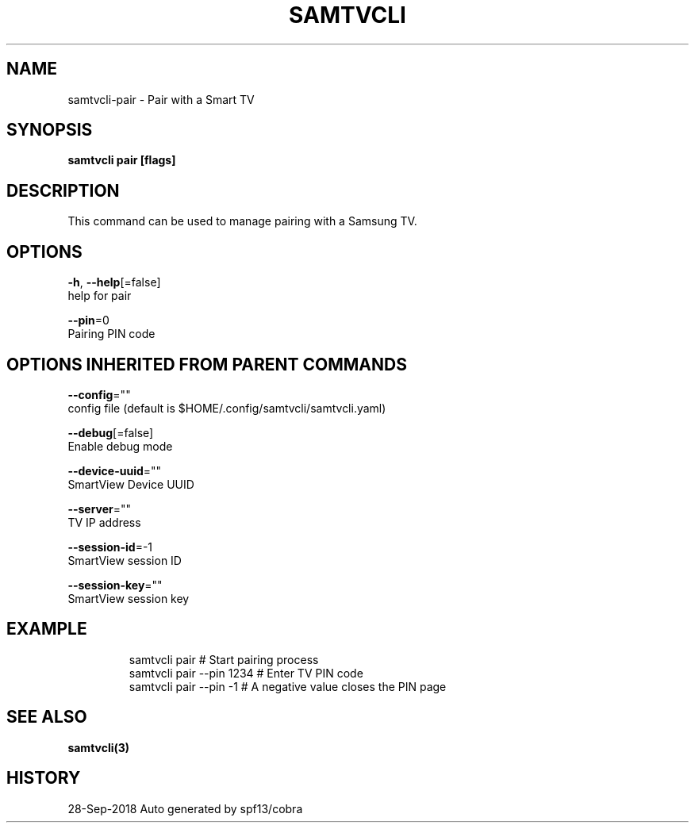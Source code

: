 .TH "SAMTVCLI" "3" "Sep 2018" "Auto generated by spf13/cobra" "" 
.nh
.ad l


.SH NAME
.PP
samtvcli\-pair \- Pair with a Smart TV


.SH SYNOPSIS
.PP
\fBsamtvcli pair [flags]\fP


.SH DESCRIPTION
.PP
This command can be used to manage pairing with a Samsung TV.


.SH OPTIONS
.PP
\fB\-h\fP, \fB\-\-help\fP[=false]
    help for pair

.PP
\fB\-\-pin\fP=0
    Pairing PIN code


.SH OPTIONS INHERITED FROM PARENT COMMANDS
.PP
\fB\-\-config\fP=""
    config file (default is $HOME/.config/samtvcli/samtvcli.yaml)

.PP
\fB\-\-debug\fP[=false]
    Enable debug mode

.PP
\fB\-\-device\-uuid\fP=""
    SmartView Device UUID

.PP
\fB\-\-server\fP=""
    TV IP address

.PP
\fB\-\-session\-id\fP=\-1
    SmartView session ID

.PP
\fB\-\-session\-key\fP=""
    SmartView session key


.SH EXAMPLE
.PP
.RS

.nf
  samtvcli pair              # Start pairing process
  samtvcli pair \-\-pin 1234   # Enter TV PIN code
  samtvcli pair \-\-pin \-1     # A negative value closes the PIN page

.fi
.RE


.SH SEE ALSO
.PP
\fBsamtvcli(3)\fP


.SH HISTORY
.PP
28\-Sep\-2018 Auto generated by spf13/cobra
